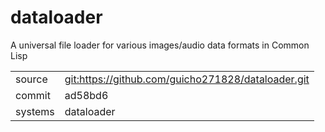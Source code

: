 * dataloader

A universal file loader for various images/audio data formats in Common Lisp

|---------+-------------------------------------------|
| source  | git:https://github.com/guicho271828/dataloader.git   |
| commit  | ad58bd6  |
| systems | dataloader |
|---------+-------------------------------------------|

